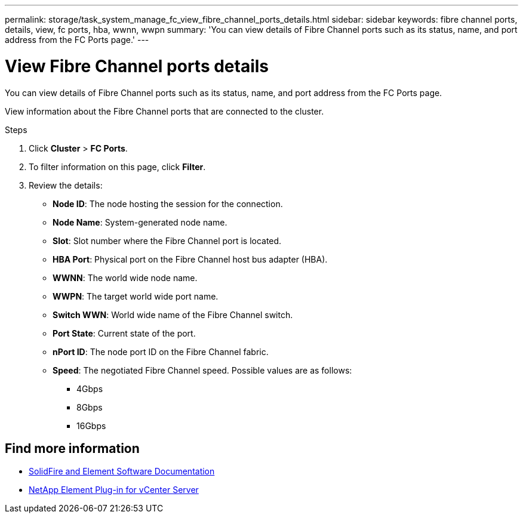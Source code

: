 ---
permalink: storage/task_system_manage_fc_view_fibre_channel_ports_details.html
sidebar: sidebar
keywords: fibre channel ports, details, view, fc ports, hba, wwnn, wwpn
summary: 'You can view details of Fibre Channel ports such as its status, name, and port address from the FC Ports page.'
---

= View Fibre Channel ports details
:icons: font
:imagesdir: ../media/

[.lead]
You can view details of Fibre Channel ports such as its status, name, and port address from the FC Ports page.

View information about the Fibre Channel ports that are connected to the cluster.

.Steps
. Click *Cluster* > *FC Ports*.
. To filter information on this page, click *Filter*.
. Review the details:
+
* *Node ID*: The node hosting the session for the connection.
* *Node Name*: System-generated node name.
* *Slot*: Slot number where the Fibre Channel port is located.
* *HBA Port*: Physical port on the Fibre Channel host bus adapter (HBA).
* *WWNN*: The world wide node name.
* *WWPN*: The target world wide port name.
* *Switch WWN*: World wide name of the Fibre Channel switch.
* *Port State*: Current state of the port.
* *nPort ID*: The node port ID on the Fibre Channel fabric.
* *Speed*: The negotiated Fibre Channel speed. Possible values are as follows:
 ** 4Gbps
 ** 8Gbps
 ** 16Gbps


== Find more information
* https://docs.netapp.com/us-en/element-software/index.html[SolidFire and Element Software Documentation]
* https://docs.netapp.com/us-en/vcp/index.html[NetApp Element Plug-in for vCenter Server^]
